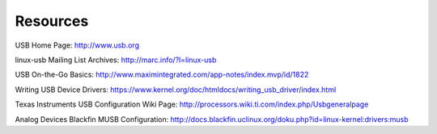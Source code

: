 
.. _resources:

=========
Resources
=========

USB Home Page: `http://www.usb.org <http://www.usb.org>`__

linux-usb Mailing List Archives: `http://marc.info/?l=linux-usb <http://marc.info/?l=linux-usb>`__

USB On-the-Go Basics: `http://www.maximintegrated.com/app-notes/index.mvp/id/1822 <http://www.maximintegrated.com/app-notes/index.mvp/id/1822>`__

Writing USB Device Drivers: `https://www.kernel.org/doc/htmldocs/writing_usb_driver/index.html <https://www.kernel.org/doc/htmldocs/writing_usb_driver/index.html>`__

Texas Instruments USB Configuration Wiki Page: `http://processors.wiki.ti.com/index.php/Usbgeneralpage <http://processors.wiki.ti.com/index.php/Usbgeneralpage>`__

Analog Devices Blackfin MUSB Configuration:
`http://docs.blackfin.uclinux.org/doku.php?id=linux-kernel:drivers:musb <http://docs.blackfin.uclinux.org/doku.php?id=linux-kernel:drivers:musb>`__
